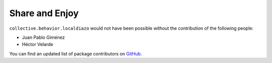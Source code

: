 Share and Enjoy
---------------

``collective.behavior.localdiazo`` would not have been possible without the
contribution of the following people:

- Juan Pablo Giménez
- Héctor Velarde

You can find an updated list of package contributors on `GitHub`_.

.. _`GitHub`: https://github.com/collective/collective.behavior.localdiazo/contributors
